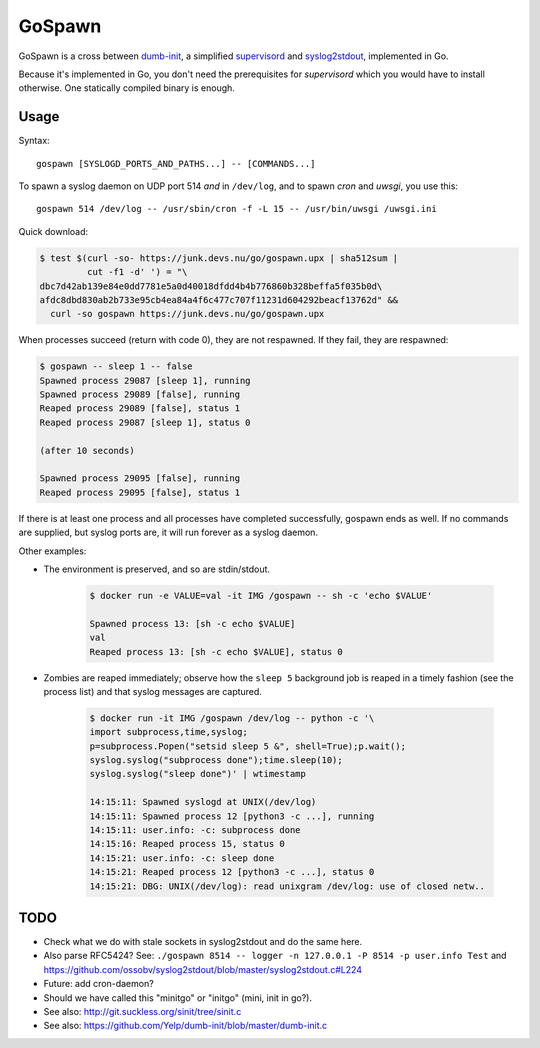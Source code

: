 GoSpawn
=======

.. image:: https://bettercodehub.com/edge/badge/ossobv/gospawn?branch=master
    :target: https://bettercodehub.com/

.. image:: https://goreportcard.com/badge/github.com/ossobv/gospawn
    :target: https://goreportcard.com/report/github.com/ossobv/gospawn

GoSpawn is a cross between dumb-init_, a simplified supervisord_ and
syslog2stdout_, implemented in Go.

Because it's implemented in Go, you don't need the prerequisites for
*supervisord* which you would have to install otherwise. One statically
compiled binary is enough.

.. _dumb-init: https://github.com/Yelp/dumb-init
.. _supervisord: http://supervisord.org/
.. _syslog2stdout: https://github.com/ossobv/syslog2stdout


Usage
-----

Syntax::

    gospawn [SYSLOGD_PORTS_AND_PATHS...] -- [COMMANDS...]

To spawn a syslog daemon on UDP port 514 *and* in ``/dev/log``, and to
spawn *cron* and *uwsgi*, you use this::

    gospawn 514 /dev/log -- /usr/sbin/cron -f -L 15 -- /usr/bin/uwsgi /uwsgi.ini

Quick download:

.. code-block:: console

    $ test $(curl -so- https://junk.devs.nu/go/gospawn.upx | sha512sum |
             cut -f1 -d' ') = "\
    dbc7d42ab139e84e0dd7781e5a0d40018dfdd4b4b776860b328beffa5f035b0d\
    afdc8dbd830ab2b733e95cb4ea84a4f6c477c707f11231d604292beacf13762d" &&
      curl -so gospawn https://junk.devs.nu/go/gospawn.upx

When processes succeed (return with code 0), they are not respawned. If
they fail, they are respawned:

.. code-block:: console

    $ gospawn -- sleep 1 -- false
    Spawned process 29087 [sleep 1], running
    Spawned process 29089 [false], running
    Reaped process 29089 [false], status 1
    Reaped process 29087 [sleep 1], status 0

    (after 10 seconds)

    Spawned process 29095 [false], running
    Reaped process 29095 [false], status 1

If there is at least one process and all processes have completed
successfully, gospawn ends as well. If no commands are supplied, but
syslog ports are, it will run forever as a syslog daemon.

Other examples:

* The environment is preserved, and so are stdin/stdout.

    .. code-block:: console

        $ docker run -e VALUE=val -it IMG /gospawn -- sh -c 'echo $VALUE'

        Spawned process 13: [sh -c echo $VALUE]
        val
        Reaped process 13: [sh -c echo $VALUE], status 0

* Zombies are reaped immediately; observe how the ``sleep 5`` background
  job is reaped in a timely fashion (see the process list) and that
  syslog messages are captured.

    .. code-block:: console

        $ docker run -it IMG /gospawn /dev/log -- python -c '\
        import subprocess,time,syslog;
        p=subprocess.Popen("setsid sleep 5 &", shell=True);p.wait();
        syslog.syslog("subprocess done");time.sleep(10);
        syslog.syslog("sleep done")' | wtimestamp

        14:15:11: Spawned syslogd at UNIX(/dev/log)
        14:15:11: Spawned process 12 [python3 -c ...], running
        14:15:11: user.info: -c: subprocess done
        14:15:16: Reaped process 15, status 0
        14:15:21: user.info: -c: sleep done
        14:15:21: Reaped process 12 [python3 -c ...], status 0
        14:15:21: DBG: UNIX(/dev/log): read unixgram /dev/log: use of closed netw..


TODO
----

* Check what we do with stale sockets in syslog2stdout and do the same here.
* Also parse RFC5424? See:
  ``./gospawn 8514 -- logger -n 127.0.0.1 -P 8514 -p user.info Test``
  and https://github.com/ossobv/syslog2stdout/blob/master/syslog2stdout.c#L224
* Future: add cron-daemon?
* Should we have called this "minitgo" or "initgo" (mini, init in go?).
* See also: http://git.suckless.org/sinit/tree/sinit.c
* See also: https://github.com/Yelp/dumb-init/blob/master/dumb-init.c
